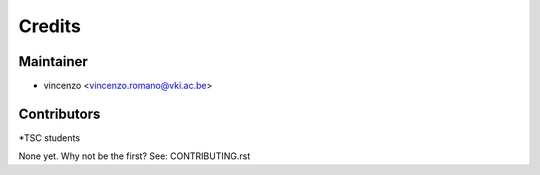 =======
Credits
=======

Maintainer
----------

* vincenzo <vincenzo.romano@vki.ac.be>

Contributors
------------

*TSC students

None yet. Why not be the first? See: CONTRIBUTING.rst
